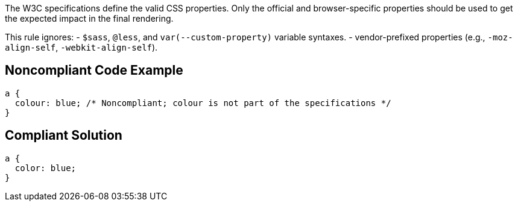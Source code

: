The W3C specifications define the valid CSS properties. Only the official and browser-specific properties should be used to get the expected impact in the final rendering.

This rule ignores:
- ``$sass``, ``@less``, and ``var(--custom-property)`` variable syntaxes.
- vendor-prefixed properties (e.g., ``-moz-align-self``, ``-webkit-align-self``).


== Noncompliant Code Example

----
a {
  colour: blue; /* Noncompliant; colour is not part of the specifications */
}
----


== Compliant Solution

----
a {
  color: blue;
}
----

